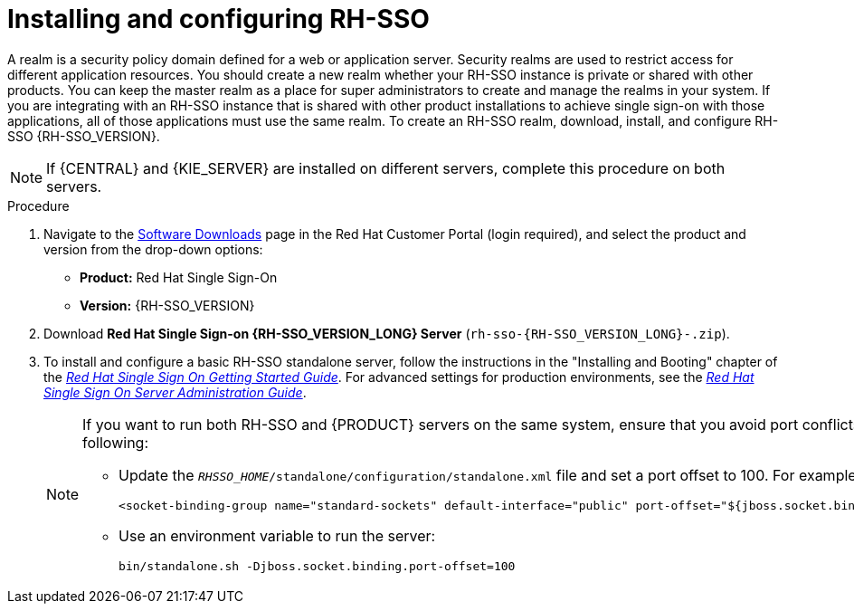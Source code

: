 [id='sso-realm-proc']
= Installing and configuring RH-SSO

A realm is a security policy domain defined for a web or application server. Security realms are used to restrict access for different application resources. You should create a new realm whether your RH-SSO instance is private or shared with other products. You can keep the master realm as a place for super administrators to create and manage the realms in your system. If you are integrating with an RH-SSO instance that is shared with other product installations to achieve single sign-on with those applications, all of those applications must use the same realm. To create an RH-SSO realm, download, install, and configure RH-SSO {RH-SSO_VERSION}.

[NOTE]
====
If {CENTRAL} and {KIE_SERVER} are installed on different servers, complete this procedure on both servers. 
====

.Procedure
. Navigate to the https://access.redhat.com/jbossnetwork/restricted/listSoftware.html[Software Downloads] page in the Red Hat Customer Portal (login required), and select the product and version from the drop-down options:

* *Product:* Red Hat Single Sign-On
* *Version:* {RH-SSO_VERSION}
. Download *Red Hat Single Sign-on {RH-SSO_VERSION_LONG} Server* (`rh-sso-{RH-SSO_VERSION_LONG}-.zip`).
. To install and configure a basic RH-SSO standalone server, follow the instructions in the "Installing and Booting" chapter of the https://access.redhat.com/documentation/en-us/red_hat_single_sign-on/{RH-SSO_VERSION}/html-single/getting_started_guide/#install-boot[_Red Hat Single Sign On Getting Started Guide_]. For advanced settings for production environments, see the https://access.redhat.com/documentation/en-us/red_hat_single_sign-on/7.3/html-single/server_administration_guide/[_Red Hat Single Sign On Server Administration Guide_].
+
[NOTE]
====
If you want to run both RH-SSO and {PRODUCT} servers on the same system, ensure that you avoid port conflicts. by doing one of the following:

* Update the `_RHSSO_HOME_/standalone/configuration/standalone.xml` file and set a port offset to 100. For example:
+
[source]
----
<socket-binding-group name="standard-sockets" default-interface="public" port-offset="${jboss.socket.binding.port-offset:100}">
----

* Use an environment variable to run the server:
+
[source]
----
bin/standalone.sh -Djboss.socket.binding.port-offset=100
----
====
